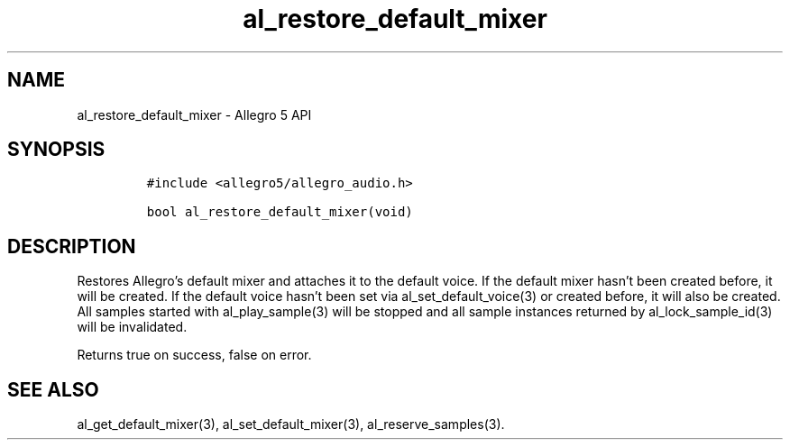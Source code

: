 .\" Automatically generated by Pandoc 2.11.4
.\"
.TH "al_restore_default_mixer" "3" "" "Allegro reference manual" ""
.hy
.SH NAME
.PP
al_restore_default_mixer - Allegro 5 API
.SH SYNOPSIS
.IP
.nf
\f[C]
#include <allegro5/allegro_audio.h>

bool al_restore_default_mixer(void)
\f[R]
.fi
.SH DESCRIPTION
.PP
Restores Allegro\[cq]s default mixer and attaches it to the default
voice.
If the default mixer hasn\[cq]t been created before, it will be created.
If the default voice hasn\[cq]t been set via al_set_default_voice(3) or
created before, it will also be created.
All samples started with al_play_sample(3) will be stopped and all
sample instances returned by al_lock_sample_id(3) will be invalidated.
.PP
Returns true on success, false on error.
.SH SEE ALSO
.PP
al_get_default_mixer(3), al_set_default_mixer(3), al_reserve_samples(3).
